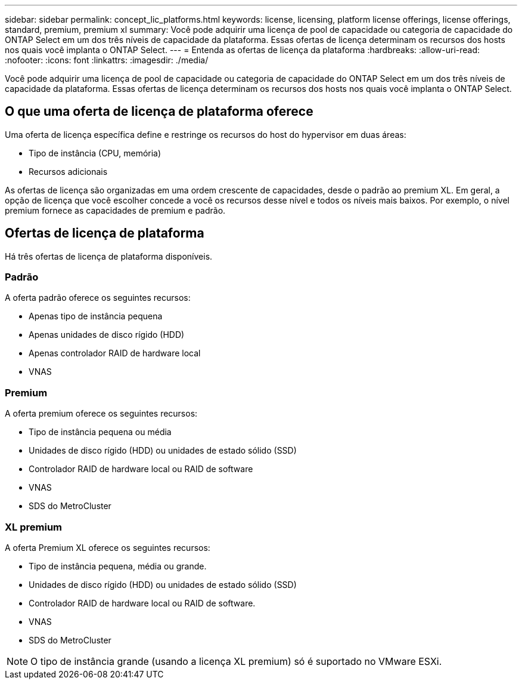 ---
sidebar: sidebar 
permalink: concept_lic_platforms.html 
keywords: license, licensing, platform license offerings, license offerings, standard, premium, premium xl 
summary: Você pode adquirir uma licença de pool de capacidade ou categoria de capacidade do ONTAP Select em um dos três níveis de capacidade da plataforma. Essas ofertas de licença determinam os recursos dos hosts nos quais você implanta o ONTAP Select. 
---
= Entenda as ofertas de licença da plataforma
:hardbreaks:
:allow-uri-read: 
:nofooter: 
:icons: font
:linkattrs: 
:imagesdir: ./media/


[role="lead"]
Você pode adquirir uma licença de pool de capacidade ou categoria de capacidade do ONTAP Select em um dos três níveis de capacidade da plataforma. Essas ofertas de licença determinam os recursos dos hosts nos quais você implanta o ONTAP Select.



== O que uma oferta de licença de plataforma oferece

Uma oferta de licença específica define e restringe os recursos do host do hypervisor em duas áreas:

* Tipo de instância (CPU, memória)
* Recursos adicionais


As ofertas de licença são organizadas em uma ordem crescente de capacidades, desde o padrão ao premium XL. Em geral, a opção de licença que você escolher concede a você os recursos desse nível e todos os níveis mais baixos. Por exemplo, o nível premium fornece as capacidades de premium e padrão.



== Ofertas de licença de plataforma

Há três ofertas de licença de plataforma disponíveis.



=== Padrão

A oferta padrão oferece os seguintes recursos:

* Apenas tipo de instância pequena
* Apenas unidades de disco rígido (HDD)
* Apenas controlador RAID de hardware local
* VNAS




=== Premium

A oferta premium oferece os seguintes recursos:

* Tipo de instância pequena ou média
* Unidades de disco rígido (HDD) ou unidades de estado sólido (SSD)
* Controlador RAID de hardware local ou RAID de software
* VNAS
* SDS do MetroCluster




=== XL premium

A oferta Premium XL oferece os seguintes recursos:

* Tipo de instância pequena, média ou grande.
* Unidades de disco rígido (HDD) ou unidades de estado sólido (SSD)
* Controlador RAID de hardware local ou RAID de software.
* VNAS
* SDS do MetroCluster



NOTE: O tipo de instância grande (usando a licença XL premium) só é suportado no VMware ESXi.
